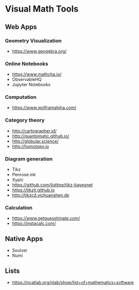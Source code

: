* Visual Math Tools

** Web Apps

*** Geometry Visualization
- https://www.geogebra.org/

*** Online Notebooks
- https://www.mathcha.io/
- ObservableHQ
- Jupyter Notebooks

*** Computation
- https://www.wolframalpha.com/

*** Category theory
- http://cartographer.id/
- http://quantomatic.github.io/
- http://globular.science/
- http://homotopy.io



*** Diagram generation

- Tikz
- Penrose.ink
- Xypic
- https://github.com/jluttine/tikz-bayesnet
- https://tikzit.github.io
-   http://tikzcd.yichuanshen.de

*** Calculation
- https://www.getguesstimate.com/
- https://instacalc.com/

** Native Apps

- Soulver
- Numi

** Lists
- https://ncatlab.org/nlab/show/list+of+mathematics+software
